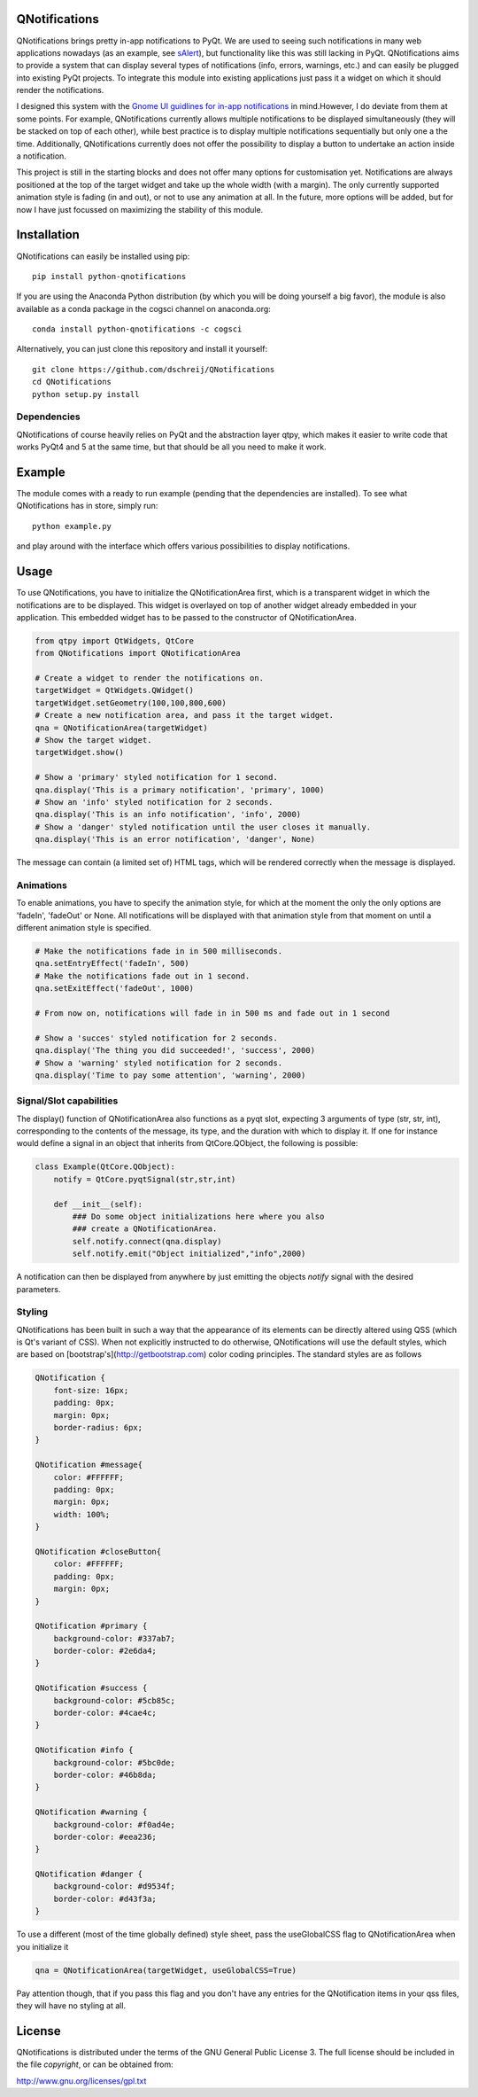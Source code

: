 QNotifications
--------------

.. image:: https://anaconda.org/cogsci/python-qnotifications/badges/installer/conda.svg

.. image:: https://anaconda.org/cogsci/python-qnotifications/badges/version.svg

.. image:: https://anaconda.org/cogsci/python-qnotifications/badges/license.svg

QNotifications brings pretty in-app notifications to PyQt. We are used to seeing such notifications in many web applications nowadays (as an example, see `sAlert <http://s-alert-demo.meteorapp.com>`_), but functionality like this was still lacking in PyQt. QNotifications aims to provide a system that can display several types of notifications (info, errors, warnings, etc.) and can easily be plugged into existing PyQt projects. To integrate this module into existing applications just pass it a widget on which it should render the notifications.

I designed this system with the `Gnome UI guidlines for in-app notifications <https://developer.gnome.org/hig/stable/in-app-notifications.html.en>`_ in mind.However, I do deviate from them at some points. For example, QNotifications currently allows multiple notifications to be displayed simultaneously (they will be stacked on top of each other), while best practice is to display multiple notifications sequentially but only one a the time. Additionally, QNotifications currently does not offer the possibility to display a button to undertake an action inside a notification.

This project is still in the starting blocks and does not offer many options for customisation yet. Notifications are always positioned at the top of the target widget and take up the whole width (with a margin). The only currently supported animation style is fading (in and out), or not to use any animation at all. In the future, more options will be added, but for now I have just focussed on maximizing the stability of this module.

Installation
------------

QNotifications can easily be installed using pip::

    pip install python-qnotifications

If you are using the Anaconda Python distribution (by which you will be doing yourself a big favor), the module is also available as a conda package in the cogsci channel on anaconda.org::

    conda install python-qnotifications -c cogsci

Alternatively, you can just clone this repository and install it yourself::

    git clone https://github.com/dschreij/QNotifications
    cd QNotifications
    python setup.py install

Dependencies
~~~~~~~~~~~~

QNotifications of course heavily relies on PyQt and the abstraction layer qtpy, which makes it easier to write code that works PyQt4 and 5 at the same time, but that should be all you need to make it work.

Example
-------
The module comes with a ready to run example (pending that the dependencies are installed). To see what QNotifications has in store, simply run::
    
    python example.py

and play around with the interface which offers various possibilities to display notifications.

.. image:: screenshot.png

Usage
-----

To use QNotifications, you have to initialize the QNotificationArea first, which is a transparent widget in which the notifications are to be displayed. This widget is overlayed on top of another widget already embedded in your application. This embedded widget has to be passed to the constructor of QNotificationArea.

.. code-block:: python

    from qtpy import QtWidgets, QtCore
    from QNotifications import QNotificationArea

    # Create a widget to render the notifications on.
    targetWidget = QtWidgets.QWidget()
    targetWidget.setGeometry(100,100,800,600)
    # Create a new notification area, and pass it the target widget.
    qna = QNotificationArea(targetWidget)
    # Show the target widget.
    targetWidget.show()

    # Show a 'primary' styled notification for 1 second.
    qna.display('This is a primary notification', 'primary', 1000)
    # Show an 'info' styled notification for 2 seconds.
    qna.display('This is an info notification', 'info', 2000)
    # Show a 'danger' styled notification until the user closes it manually.
    qna.display('This is an error notification', 'danger', None)

The message can contain (a limited set of) HTML tags, which will be rendered correctly when the message is displayed.

Animations
~~~~~~~~~~

To enable animations, you have to specify the animation style, for which at the moment the only the only options are 'fadeIn', 'fadeOut' or None. All notifications will be displayed with that animation style from that moment on until a different animation style is specified.

.. code-block:: python

    # Make the notifications fade in in 500 milliseconds.
    qna.setEntryEffect('fadeIn', 500)
    # Make the notifications fade out in 1 second.
    qna.setExitEffect('fadeOut', 1000)

    # From now on, notifications will fade in in 500 ms and fade out in 1 second

    # Show a 'succes' styled notification for 2 seconds.
    qna.display('The thing you did succeeded!', 'success', 2000)
    # Show a 'warning' styled notification for 2 seconds.
    qna.display('Time to pay some attention', 'warning', 2000)

Signal/Slot capabilities
~~~~~~~~~~~~~~~~~~~~~~~~

The display() function of QNotificationArea also functions as a pyqt slot, expecting 3 arguments of type (str, str, int), corresponding to the contents of the message, its type, and the duration with which to display it. If one for instance would define a signal in an object that inherits from QtCore.QObject, the following is possible:

.. code-block:: python

    class Example(QtCore.QObject):
        notify = QtCore.pyqtSignal(str,str,int)

        def __init__(self):
            ### Do some object initializations here where you also
            ### create a QNotificationArea.
            self.notify.connect(qna.display)
            self.notify.emit("Object initialized","info",2000)


A notification can then be displayed from anywhere by just emitting the objects *notify* signal with the desired parameters.

Styling
~~~~~~~

QNotifications has been built in such a way that the appearance of its elements can be directly altered using QSS (which is Qt's variant of CSS). When not explicitly instructed to do otherwise, QNotifications will use the default styles, which are based on [bootstrap's](http://getbootstrap.com) color coding principles. The standard styles are as follows

.. code-block:: css

    QNotification {
        font-size: 16px;
        padding: 0px;
        margin: 0px;
        border-radius: 6px;
    }
    
    QNotification #message{
        color: #FFFFFF;
        padding: 0px;
        margin: 0px;
        width: 100%;
    }
    
    QNotification #closeButton{
        color: #FFFFFF;
        padding: 0px;
        margin: 0px;
    }
    
    QNotification #primary {
        background-color: #337ab7;
        border-color: #2e6da4;
    }
    
    QNotification #success {
        background-color: #5cb85c;
        border-color: #4cae4c;
    }
    
    QNotification #info {
        background-color: #5bc0de;
        border-color: #46b8da;
    }
    
    QNotification #warning {
        background-color: #f0ad4e;
        border-color: #eea236;
    }
    
    QNotification #danger {
        background-color: #d9534f;
        border-color: #d43f3a;
    }


To use a different (most of the time globally defined) style sheet, pass the useGlobalCSS flag to QNotificationArea when you initialize it

.. code-block:: python

    qna = QNotificationArea(targetWidget, useGlobalCSS=True)

Pay attention though, that if you pass this flag and you don't have any entries for the QNotification items in your qss files, they will have no styling at all.

License
-------
QNotifications is distributed under the terms of the GNU General Public License 3. The full license should be included in the file *copyright*, or can be obtained from:

`<http://www.gnu.org/licenses/gpl.txt>`_




